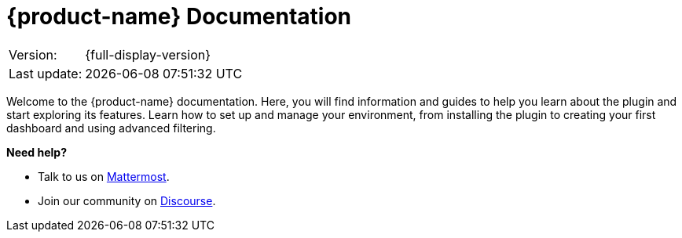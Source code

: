 
:imagesdir: ../assets/images

[[welcome-index]]
= {product-name} Documentation
:description: Learn how to get help with {product-name}.

[options="autowidth"]
|===
|Version:     |{full-display-version}
|Last update: |{docdatetime}
|===

:data-uri:
:icons:

[.lead]
Welcome to the {product-name} documentation.
Here, you will find information and guides to help you learn about the plugin and start exploring its features.
Learn how to set up and manage your environment, from installing the plugin to creating your first dashboard and using advanced filtering.

[big]*Need help?*

* Talk to us on https://chat.opennms.com/opennms[Mattermost].
* Join our community on https://opennms.discourse.group/latest[Discourse].

